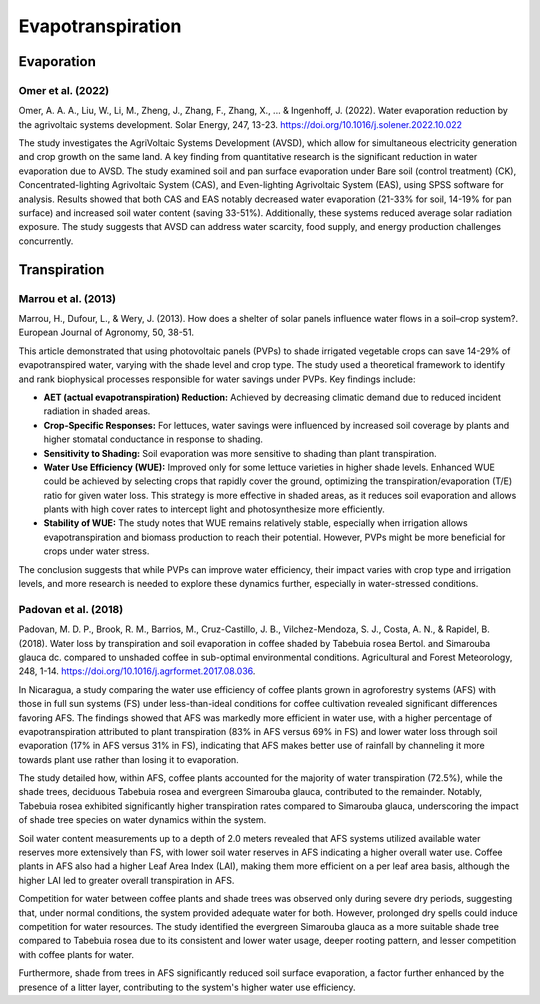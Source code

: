 Evapotranspiration
==================

Evaporation
-----------
Omer et al. (2022)
++++++++++++++++++
Omer, A. A. A., Liu, W., Li, M., Zheng, J., Zhang, F., Zhang, X., ... & Ingenhoff, J. (2022). Water evaporation reduction by the agrivoltaic systems development. Solar Energy, 247, 13-23. https://doi.org/10.1016/j.solener.2022.10.022

The study investigates the AgriVoltaic Systems Development (AVSD), which allow for simultaneous electricity generation and crop growth on the same land. A key finding from quantitative research is the significant reduction in water evaporation due to AVSD. The study examined soil and pan surface evaporation under Bare soil (control treatment) (CK), Concentrated-lighting Agrivoltaic System (CAS), and Even-lighting Agrivoltaic System (EAS), using SPSS software for analysis. Results showed that both CAS and EAS notably decreased water evaporation (21-33% for soil, 14-19% for pan surface) and increased soil water content (saving 33-51%). Additionally, these systems reduced average solar radiation exposure. The study suggests that AVSD can address water scarcity, food supply, and energy production challenges concurrently.

Transpiration
-------------
Marrou et al. (2013)
++++++++++++++++++++
Marrou, H., Dufour, L., & Wery, J. (2013). How does a shelter of solar panels influence water flows in a soil–crop system?. European Journal of Agronomy, 50, 38-51.

This article demonstrated that using photovoltaic panels (PVPs) to shade irrigated vegetable crops can save 14-29% of evapotranspired water, varying with the shade level and crop type. The study used a theoretical framework to identify and rank biophysical processes responsible for water savings under PVPs. Key findings include:

- **AET (actual evapotranspiration) Reduction:** Achieved by decreasing climatic demand due to reduced incident radiation in shaded areas.
- **Crop-Specific Responses:** For lettuces, water savings were influenced by increased soil coverage by plants and higher stomatal conductance in response to shading.
- **Sensitivity to Shading:** Soil evaporation was more sensitive to shading than plant transpiration.
- **Water Use Efficiency (WUE):** Improved only for some lettuce varieties in higher shade levels. Enhanced WUE could be achieved by selecting crops that rapidly cover the ground, optimizing the transpiration/evaporation (T/E) ratio for given water loss. This strategy is more effective in shaded areas, as it reduces soil evaporation and allows plants with high cover rates to intercept light and photosynthesize more efficiently.
- **Stability of WUE:** The study notes that WUE remains relatively stable, especially when irrigation allows evapotranspiration and biomass production to reach their potential. However, PVPs might be more beneficial for crops under water stress.

The conclusion suggests that while PVPs can improve water efficiency, their impact varies with crop type and irrigation levels, and more research is needed to explore these dynamics further, especially in water-stressed conditions.

Padovan et al. (2018)
++++++++++++++++++++
Padovan, M. D. P., Brook, R. M., Barrios, M., Cruz-Castillo, J. B., Vilchez-Mendoza, S. J., Costa, A. N., & Rapidel, B. (2018). Water loss by transpiration and soil evaporation in coffee shaded by Tabebuia rosea Bertol. and Simarouba glauca dc. compared to unshaded coffee in sub-optimal environmental conditions. Agricultural and Forest Meteorology, 248, 1-14. https://doi.org/10.1016/j.agrformet.2017.08.036.

In Nicaragua, a study comparing the water use efficiency of coffee plants grown in agroforestry systems (AFS) with those in full sun systems (FS) under less-than-ideal conditions for coffee cultivation revealed significant differences favoring AFS. The findings showed that AFS was markedly more efficient in water use, with a higher percentage of evapotranspiration attributed to plant transpiration (83% in AFS versus 69% in FS) and lower water loss through soil evaporation (17% in AFS versus 31% in FS), indicating that AFS makes better use of rainfall by channeling it more towards plant use rather than losing it to evaporation.

The study detailed how, within AFS, coffee plants accounted for the majority of water transpiration (72.5%), while the shade trees, deciduous Tabebuia rosea and evergreen Simarouba glauca, contributed to the remainder. Notably, Tabebuia rosea exhibited significantly higher transpiration rates compared to Simarouba glauca, underscoring the impact of shade tree species on water dynamics within the system.

Soil water content measurements up to a depth of 2.0 meters revealed that AFS systems utilized available water reserves more extensively than FS, with lower soil water reserves in AFS indicating a higher overall water use. Coffee plants in AFS also had a higher Leaf Area Index (LAI), making them more efficient on a per leaf area basis, although the higher LAI led to greater overall transpiration in AFS.

Competition for water between coffee plants and shade trees was observed only during severe dry periods, suggesting that, under normal conditions, the system provided adequate water for both. However, prolonged dry spells could induce competition for water resources. The study identified the evergreen Simarouba glauca as a more suitable shade tree compared to Tabebuia rosea due to its consistent and lower water usage, deeper rooting pattern, and lesser competition with coffee plants for water.

Furthermore, shade from trees in AFS significantly reduced soil surface evaporation, a factor further enhanced by the presence of a litter layer, contributing to the system's higher water use efficiency.
